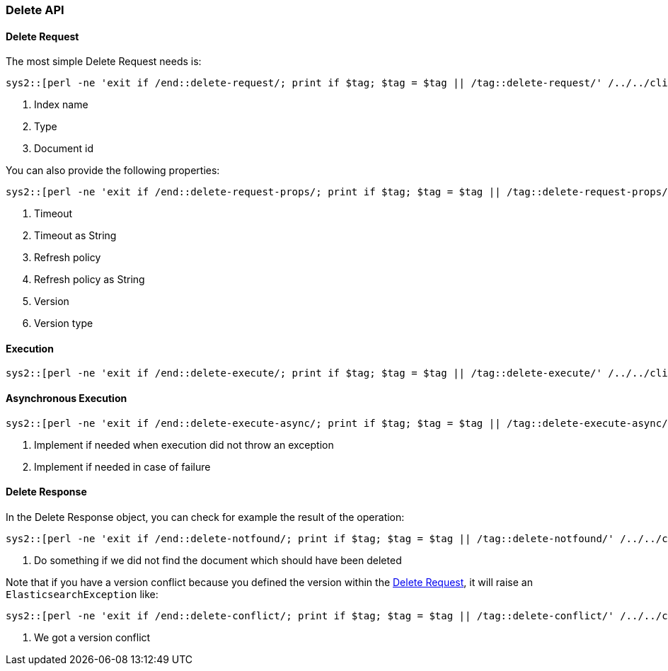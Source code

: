 [[java-rest-high-document-delete]]
=== Delete API

[[java-rest-high-document-delete-request]]
==== Delete Request

The most simple Delete Request needs is:

["source","java",subs="attributes,callouts"]
--------------------------------------------------
sys2::[perl -ne 'exit if /end::delete-request/; print if $tag; $tag = $tag || /tag::delete-request/' {docdir}/../../client/rest-high-level/src/test/java/org/elasticsearch/client/documentation/DeleteDocumentationIT.java]
--------------------------------------------------
<1> Index name
<2> Type
<3> Document id

You can also provide the following properties:

["source","java",subs="attributes,callouts"]
--------------------------------------------------
sys2::[perl -ne 'exit if /end::delete-request-props/; print if $tag; $tag = $tag || /tag::delete-request-props/' {docdir}/../../client/rest-high-level/src/test/java/org/elasticsearch/client/documentation/DeleteDocumentationIT.java]
--------------------------------------------------
<1> Timeout
<2> Timeout as String
<3> Refresh policy
<4> Refresh policy as String
<5> Version
<6> Version type

[[java-rest-high-document-delete-sync]]
==== Execution

["source","java",subs="attributes,callouts"]
--------------------------------------------------
sys2::[perl -ne 'exit if /end::delete-execute/; print if $tag; $tag = $tag || /tag::delete-execute/' {docdir}/../../client/rest-high-level/src/test/java/org/elasticsearch/client/documentation/DeleteDocumentationIT.java]
--------------------------------------------------

[[java-rest-high-document-delete-async]]
==== Asynchronous Execution

["source","java",subs="attributes,callouts"]
--------------------------------------------------
sys2::[perl -ne 'exit if /end::delete-execute-async/; print if $tag; $tag = $tag || /tag::delete-execute-async/' {docdir}/../../client/rest-high-level/src/test/java/org/elasticsearch/client/documentation/DeleteDocumentationIT.java]
--------------------------------------------------
<1> Implement if needed when execution did not throw an exception
<2> Implement if needed in case of failure

[[java-rest-high-document-delete-response]]
==== Delete Response

In the Delete Response object, you can check for example the result of the operation:

["source","java",subs="attributes,callouts"]
--------------------------------------------------
sys2::[perl -ne 'exit if /end::delete-notfound/; print if $tag; $tag = $tag || /tag::delete-notfound/' {docdir}/../../client/rest-high-level/src/test/java/org/elasticsearch/client/documentation/DeleteDocumentationIT.java]
--------------------------------------------------
<1> Do something if we did not find the document which should have been deleted

Note that if you have a version conflict because you defined the version within the
<<java-rest-high-document-delete-request>>, it will raise an `ElasticsearchException` like:

["source","java",subs="attributes,callouts"]
--------------------------------------------------
sys2::[perl -ne 'exit if /end::delete-conflict/; print if $tag; $tag = $tag || /tag::delete-conflict/' {docdir}/../../client/rest-high-level/src/test/java/org/elasticsearch/client/documentation/DeleteDocumentationIT.java]
--------------------------------------------------
<1> We got a version conflict

